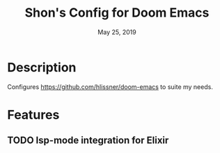 #+TITLE:   Shon's Config for Doom Emacs
#+DATE:    May 25, 2019

* Description
Configures https://github.com/hlissner/doom-emacs to suite my needs.

* Features
** TODO lsp-mode integration for Elixir
